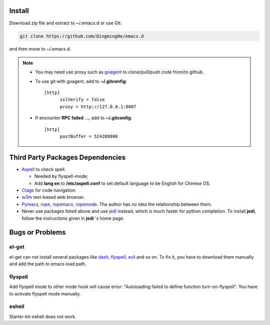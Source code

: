 -------
Install
-------

Download zip file and extract to ~/.emacs.d or use Git:

.. code-block:: sh

    git clone https://github.com/QingmingHe/emacs.d

and then move to ~/.emacs.d.

.. note::

    * You may need use proxy such as `goagent`_ to clone/pull/push
      code from/to github.
    * To use git with goagent, add to **~/.gitconfig**::

        [http]
              sslVerify = false
              proxy = http://127.0.0.1:8087
              
    * If encounter **RPC failed ...**, add to **~/.gitconfig**::

        [http]
              postBuffer = 524288000


---------------------------------
Third Party Packages Dependencies
---------------------------------

* `Aspell`_ to check spell.

  * Needed by flyspell-mode;
  * Add **lang en** to **/etc/aspell.conf** to set default language to
    be English for Chinese OS.
    
* `Ctags`_ for code navigation.
* `w3m`_ text-based web browser.
* `Pymacs`_, `rope`_, `ropemacs`_, `ropemode`_. The author has no idea the
  relationship between them.
* Never use packages listed above and use `jedi`_ instead, which is much
  faster for python completion. To install **jedi**, follow the instructions
  given in **jedi** 's home page.

----------------
Bugs or Problems
----------------

el-get
------

el-get can not install several packages like `dash`_, `flyspell`_,
`evil`_ and so on. To fix it, you have to download them manually and
add the path to emacs load path.

flyspell
--------

Add flyspell mode to other mode hook will cause error: "Autoloading
failed to define function turn-on-flyspell". You have to activate
flyspell mode manually.

eshell
------

Starter-kit-eshell does not work.

.. _dash: https://github.com/magnars/dash.el
.. _flyspell: http://www-sop.inria.fr/members/Manuel.Serrano/flyspell/flyspell.html
.. _evil: https://gitorious.org/evil/pages/Home
.. _goagent: https://code.google.con/p/goagent/
.. _Aspell: https://aspell.net/
.. _Ctags: http://ctags.sourceforge.net/
.. _w3m: http://w3m.sourceforge.net/
.. _ropemacs: https://pypi.python.org/pypi/ropemacs
.. _rope: http://rope.sourceforge.net/
.. _ropemode: https://pypi.python.org/pypi/ropemode
.. _Pymacs: https://github.com/pinard/Pymacs
.. _jedi: http://tkf.github.io/emacs-jedi/latest/#pyinstall
